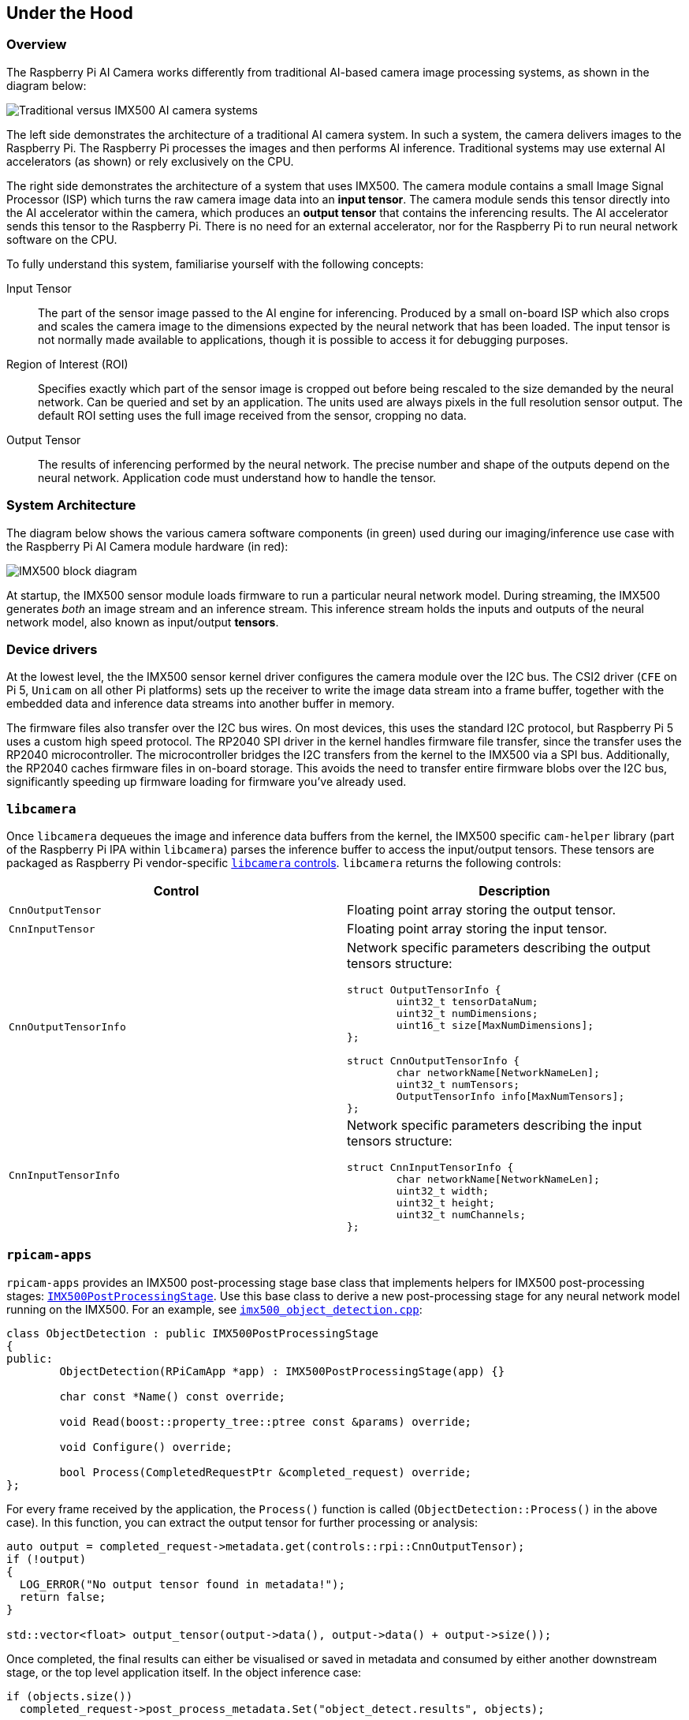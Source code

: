 
== Under the Hood

=== Overview

The Raspberry Pi AI Camera works differently from traditional AI-based camera image processing systems, as shown in the diagram below:

image::images/imx500-comparison.svg[Traditional versus IMX500 AI camera systems]

The left side demonstrates the architecture of a traditional AI camera system. In such a system, the camera delivers images to the Raspberry Pi. The Raspberry Pi processes the images and then performs AI inference. Traditional systems may use external AI accelerators (as shown) or rely exclusively on the CPU.

The right side demonstrates the architecture of a system that uses IMX500. The camera module contains a small Image Signal Processor (ISP) which turns the raw camera image data into an **input tensor**. The camera module sends this tensor directly into the AI accelerator within the camera, which produces an **output tensor** that contains the inferencing results. The AI accelerator sends this tensor to the Raspberry Pi. There is no need for an external accelerator, nor for the Raspberry Pi to run neural network software on the CPU.

To fully understand this system, familiarise yourself with the following concepts:

Input Tensor:: The part of the sensor image passed to the AI engine for inferencing. Produced by a small on-board ISP which also crops and scales the camera image to the dimensions expected by the neural network that has been loaded. The input tensor is not normally made available to applications, though it is possible to access it for debugging purposes.

Region of Interest (ROI):: Specifies exactly which part of the sensor image is cropped out before being rescaled to the size demanded by the neural network. Can be queried and set by an application. The units used are always pixels in the full resolution sensor output. The default ROI setting uses the full image received from the sensor, cropping no data.

Output Tensor:: The results of inferencing performed by the neural network. The precise number and shape of the outputs depend on the neural network. Application code must understand how to handle the tensor.

=== System Architecture

The diagram below shows the various camera software components (in green) used during our imaging/inference use case with the Raspberry Pi AI Camera module hardware (in red):

image::images/imx500-block-diagram.svg[IMX500 block diagram]

At startup, the IMX500 sensor module loads firmware to run a particular neural network model. During streaming, the IMX500 generates _both_ an image stream and an inference stream. This inference stream holds the inputs and outputs of the neural network model, also known as input/output **tensors**.

=== Device drivers

At the lowest level, the the IMX500 sensor kernel driver configures the camera module over the I2C bus. The CSI2 driver (`CFE` on Pi 5, `Unicam` on all other Pi platforms) sets up the receiver to write the image data stream into a frame buffer, together with the embedded data and inference data streams into another buffer in memory.

The firmware files also transfer over the I2C bus wires. On most devices, this uses the standard I2C protocol, but Raspberry Pi 5 uses a custom high speed protocol. The RP2040 SPI driver in the kernel handles firmware file transfer, since the transfer uses the RP2040 microcontroller. The microcontroller bridges the I2C transfers from the kernel to the IMX500 via a SPI bus. Additionally, the RP2040 caches firmware files in on-board storage. This avoids the need to transfer entire firmware blobs over the I2C bus, significantly speeding up firmware loading for firmware you've already used.

=== `libcamera`

Once `libcamera` dequeues the image and inference data buffers from the kernel, the IMX500 specific `cam-helper` library (part of the Raspberry Pi IPA within `libcamera`) parses the inference buffer to access the input/output tensors. These tensors are packaged as Raspberry Pi vendor-specific https://libcamera.org/api-html/namespacelibcamera_1_1controls.html[`libcamera` controls]. `libcamera` returns the following controls:

[%header,cols="a,a"]
|===
| Control
| Description

| `CnnOutputTensor`
| Floating point array storing the output tensor.

| `CnnInputTensor`
| Floating point array storing the input tensor.

| `CnnOutputTensorInfo`
| Network specific parameters describing the output tensors structure:

[source,c]
----
struct OutputTensorInfo {
	uint32_t tensorDataNum;
	uint32_t numDimensions;
	uint16_t size[MaxNumDimensions];
};

struct CnnOutputTensorInfo {
	char networkName[NetworkNameLen];
	uint32_t numTensors;
	OutputTensorInfo info[MaxNumTensors];
};
----

| `CnnInputTensorInfo`
| Network specific parameters describing the input tensors structure:

[source,c]
----
struct CnnInputTensorInfo {
	char networkName[NetworkNameLen];
	uint32_t width;
	uint32_t height;
	uint32_t numChannels;
};
----

|===

=== `rpicam-apps`

`rpicam-apps` provides an IMX500 post-processing stage base class that implements helpers for IMX500 post-processing stages: https://github.com/raspberrypi/rpicam-apps/blob/main/post_processing_stages/imx500/imx500_post_processing_stage.hpp[`IMX500PostProcessingStage`]. Use this base class to derive a new post-processing stage for any neural network model running on the IMX500. For an example, see https://github.com/raspberrypi/rpicam-apps/blob/main/post_processing_stages/imx500/imx500_object_detection.cpp[`imx500_object_detection.cpp`]:

[source,cpp]
----
class ObjectDetection : public IMX500PostProcessingStage
{
public:
	ObjectDetection(RPiCamApp *app) : IMX500PostProcessingStage(app) {}

	char const *Name() const override;

	void Read(boost::property_tree::ptree const &params) override;

	void Configure() override;

	bool Process(CompletedRequestPtr &completed_request) override;
};
----

For every frame received by the application, the `Process()` function is called (`ObjectDetection::Process()` in the above case). In this function, you can extract the output tensor for further processing or analysis:

[source,cpp]
----
auto output = completed_request->metadata.get(controls::rpi::CnnOutputTensor);
if (!output)
{
  LOG_ERROR("No output tensor found in metadata!");
  return false;
}

std::vector<float> output_tensor(output->data(), output->data() + output->size());
----

Once completed, the final results can either be visualised or saved in metadata and consumed by either another downstream stage, or the top level application itself. In the object inference case:

[source,cpp]
----
if (objects.size())
  completed_request->post_process_metadata.Set("object_detect.results", objects);
----

The `object_detect_draw_cv` post-processing stage running downstream fetches these results from the metadata and draws the bounding boxes onto the image in the `ObjectDetectDrawCvStage::Process()` function:

[source,cpp]
----
std::vector<Detection> detections;
completed_request->post_process_metadata.Get("object_detect.results", detections);
----

The following table contains a full list of helper functions provided by `IMX500PostProcessingStage`:

[%header,cols="a,a"]
|===
| Function
| Description

| `Read()`
| Typically called from `<Derived Class>::Read()`, this function reads the config parameters for input tensor parsing and saving.

This function also reads the neural network model file string (`"network_file"`) and sets up the firmware to be loaded on camera open.

| `Process()`
| Typically called from `<Derived Class>::Process()` this function processes and saves the input tensor to a file if required by the JSON config file.

| `SetInferenceRoiAbs()`
| Sets an absolute region of interest (ROI) crop rectangle on the sensor image to use for inferencing on the IMX500.

| `SetInferenceRoiAuto()`
| Automatically calculates region of interest (ROI) crop rectangle on the sensor image to preserve the input tensor aspect ratio for a given neural network.

| `ShowFwProgressBar()`
| Displays a progress bar on the console showing the progress of the neural network firmware upload to the IMX500.

| `ConvertInferenceCoordinates()`
| Converts from the input tensor coordinate space to the final ISP output image space.

There are a number of scaling/cropping/translation operations occurring from the original sensor image to the fully processed ISP output image. This function converts coordinates provided by the output tensor to the equivalent coordinates after performing these operations.

|===

=== Picamera2

IMX500 integration in Picamera2 is very similar to what is available in `rpicam-apps`. Picamera2 has an IMX500 helper class that provides the same functionality as the `rpicam-apps` `IMX500PostProcessingStage` base class. This can be imported to any Python script with:

[source,python]
----
from picamera2.devices.imx500 import IMX500

# This must be called before instantiation of Picamera2
imx500 = IMX500(model_file)
----

To retrieve the output tensors, fetch them from the controls. You can then apply additional processing in your Python script.

For example, in an object inference use case such as https://github.com/raspberrypi/picamera2/tree/main/examples/imx500/imx500_object_detection_demo.py[imx500_object_detection_demo.py], the object bounding boxes and confidence values are extracted in `parse_detections()` and draw the boxes on the image in `draw_detections()`:

[source,python]
----
class Detection:
    def __init__(self, coords, category, conf, metadata):
        """Create a Detection object, recording the bounding box, category and confidence."""
        self.category = category
        self.conf = conf
        obj_scaled = imx500.convert_inference_coords(coords, metadata, picam2)
        self.box = (obj_scaled.x, obj_scaled.y, obj_scaled.width, obj_scaled.height)

def draw_detections(request, detections, stream="main"):
    """Draw the detections for this request onto the ISP output."""
    labels = get_labels()
    with MappedArray(request, stream) as m:
        for detection in detections:
            x, y, w, h = detection.box
            label = f"{labels[int(detection.category)]} ({detection.conf:.2f})"
            cv2.putText(m.array, label, (x + 5, y + 15), cv2.FONT_HERSHEY_SIMPLEX, 0.5, (0, 0, 255), 1)
            cv2.rectangle(m.array, (x, y), (x + w, y + h), (0, 0, 255, 0))
        if args.preserve_aspect_ratio:
            b = imx500.get_roi_scaled(request)
            cv2.putText(m.array, "ROI", (b.x + 5, b.y + 15), cv2.FONT_HERSHEY_SIMPLEX, 0.5, (255, 0, 0), 1)
            cv2.rectangle(m.array, (b.x, b.y), (b.x + b.width, b.y + b.height), (255, 0, 0, 0))

def parse_detections(request, stream='main'):
    """Parse the output tensor into a number of detected objects, scaled to the ISP out."""
    outputs = imx500.get_outputs(request.get_metadata())
    boxes, scores, classes = outputs[0][0], outputs[1][0], outputs[2][0]
    detections = [ Detection(box, category, score, metadata)
                   for box, score, category in zip(boxes, scores, classes) if score > threshold]
    draw_detections(request, detections, stream)
----

Unlike the `rpicam-apps` example, this example applies no additional hysteresis or temporal filtering.

The IMX500 class in Picamera2 provides the following helper functions:

[%header,cols="a,a"]
|===
| Function
| Description

| `IMX500.get_full_sensor_resolution()`
| Return the full sensor resolution of the IMX500.

| `IMX500.config`
| Returns a dictionary of the neural network configuration.

| `IMX500.convert_inference_coords(coords, metadata, picamera2)`
| Converts the coordinates _coords_ from the input tensor coordinate space to the final ISP output image space. Must be passed Picamera2's image metadata for the image, and the Picamera2 object.

There are a number of scaling/cropping/translation operations occurring from the original sensor image to the fully processed ISP output image. This function converts coordinates provided by the output tensor to the equivalent coordinates after performing these operations.

| `IMX500.show_network_fw_progress_bar()`
| Displays a progress bar on the console showing the progress of the neural network firmware upload to the IMX500.

| `IMX500.get_roi_scaled(request)`
| Returns the region of interest (ROI) in the ISP output image coordinate space.

| `IMX500.get_isp_output_size(picamera2)`
| Returns the ISP output image size.

| `IMX5000.get_input_size()`
| Returns the input tensor size based on the neural network model used.

| `IMX500.get_outputs(metadata)`
| Returns the output tensors from the Picamera2 image metadata metadata.

| `IMX500.get_output_shapes(metadata)`
| Returns the shape of the output tensors from the Picamera2 image metadata for the neural network model used.

| `IMX500.set_inference_roi_abs(rectangle)`
| Sets the region of interest (ROI) crop rectangle which determines which part of the sensor image is converted to the input tensor that is used for inferencing on the IMX500. The region of interest should be specified in units of pixels at the full sensor resolution, as a `(x_offset, y_offset, width, height)` tuple.

| `IMX500.set_inference_aspect_ratio(aspect_ratio)`
| Automatically calculates region of interest (ROI) crop rectangle on the sensor image to preserve the given aspect ratio. To make the ROI aspect ratio exactly match the input tensor for this network, use `imx500.set_inference_aspect_ratio(imx500.get_input_size())`.

| `IMX500.get_kpi_info(metadata)`
| Returns the frame-level performance indicators logged by the IMX500 for the given image metadata.

|===
